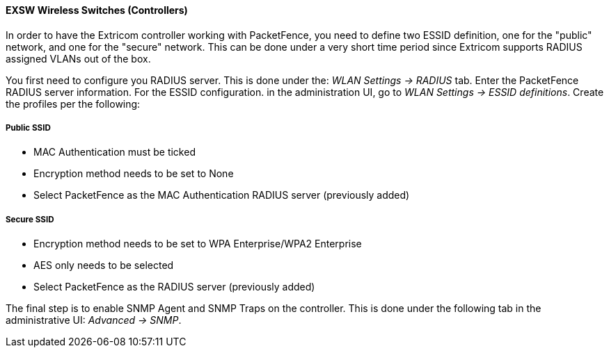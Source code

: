// to display images directly on GitHub
ifdef::env-github[]
:encoding: UTF-8
:lang: en
:doctype: book
:toc: left
:imagesdir: ../../images
endif::[]

////

    This file is part of the PacketFence project.

    See PacketFence_Network_Devices_Configuration_Guide.asciidoc
    for  authors, copyright and license information.

////


//=== Extricom

==== EXSW Wireless Switches (Controllers)

In order to have the Extricom controller working with PacketFence, you need to define two ESSID definition, one for the "public" network, and one for the "secure" network. This can be done under a very short time period since Extricom supports RADIUS assigned VLANs out of the box.

You first need to configure you RADIUS server. This is done under the: _WLAN Settings -> RADIUS_ tab. Enter the PacketFence RADIUS server information. For the ESSID configuration. in the administration UI, go to _WLAN Settings -> ESSID definitions_. Create the profiles per the following:

[float]
===== Public SSID

* MAC Authentication must be ticked
* Encryption method needs to be set to None
* Select PacketFence as the MAC Authentication RADIUS server (previously added)

[float]
===== Secure SSID

* Encryption method needs to be set to WPA Enterprise/WPA2 Enterprise
* AES only needs to be selected
* Select PacketFence as the RADIUS server (previously added)

The final step is to enable SNMP Agent and SNMP Traps on the controller. This is done under the following tab in the administrative UI: _Advanced -> SNMP_.

